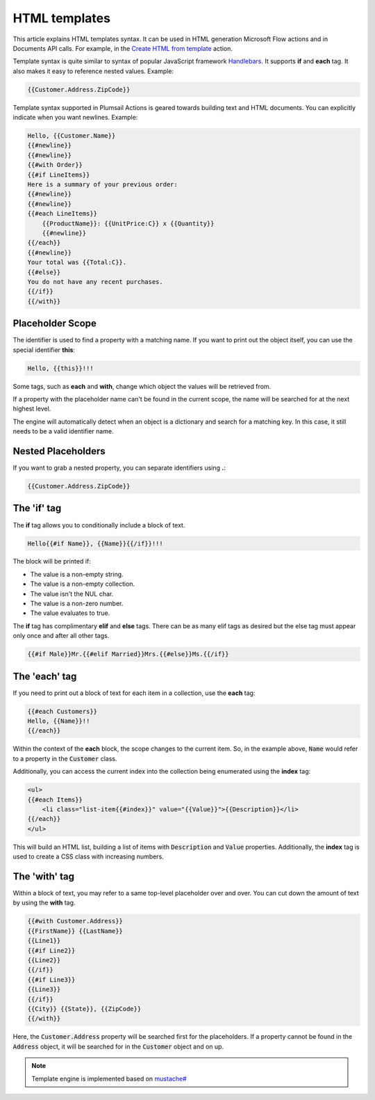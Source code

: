 HTML templates
==============

This article explains HTML templates syntax. It can be used in HTML generation Microsoft Flow actions and in Documents API calls. For example, in the `Create HTML from template <../flow/actions/document-processing.html#create-html-from-template>`_ action.

Template syntax is quite similar to syntax of popular JavaScript framework `Handlebars <http://handlebarsjs.com/>`_. It supports **if** and **each** tag. It also makes it easy to reference nested values. Example: 

.. code:: 

    {{Customer.Address.ZipCode}}

Template syntax supported in Plumsail Actions is geared towards building text and HTML documents. You can explicitly indicate when you want newlines. Example: 

.. code:: html

    Hello, {{Customer.Name}}
    {{#newline}}
    {{#newline}}
    {{#with Order}}
    {{#if LineItems}}
    Here is a summary of your previous order:
    {{#newline}}
    {{#newline}}
    {{#each LineItems}}
        {{ProductName}}: {{UnitPrice:C}} x {{Quantity}}
        {{#newline}}
    {{/each}}
    {{#newline}}
    Your total was {{Total:C}}.
    {{#else}}
    You do not have any recent purchases.
    {{/if}}
    {{/with}}

Placeholder Scope
-----------------

The identifier is used to find a property with a matching name. If you want to print out the object itself, you can use the special identifier **this**:

.. code:: html

    Hello, {{this}}!!!

Some tags, such as **each** and **with**, change which object the values will be retrieved from.

If a property with the placeholder name can't be found in the current scope, the name will be searched for at the next highest level.

The engine will automatically detect when an object is a dictionary and search for a matching key. In this case, it still needs to be a valid identifier name.

Nested Placeholders
-------------------

If you want to grab a nested property, you can separate identifiers using **.**:

.. code:: html

    {{Customer.Address.ZipCode}}

The 'if' tag
------------

The **if** tag allows you to conditionally include a block of text.

.. code:: html

    Hello{{#if Name}}, {{Name}}{{/if}}!!!

The block will be printed if:

- The value is a non-empty string.
- The value is a non-empty collection.
- The value isn't the NUL char.
- The value is a non-zero number.
- The value evaluates to true.

The **if** tag has complimentary **elif** and **else** tags. There can be as many elif tags as desired but the else tag must appear only once and after all other tags.

.. code:: html

    {{#if Male}}Mr.{{#elif Married}}Mrs.{{#else}}Ms.{{/if}}

The 'each' tag
--------------

If you need to print out a block of text for each item in a collection, use the **each** tag:

.. code:: html

    {{#each Customers}}
    Hello, {{Name}}!!
    {{/each}}

Within the context of the **each** block, the scope changes to the current item. So, in the example above, :code:`Name` would refer to a property in the :code:`Customer` class.

Additionally, you can access the current index into the collection being enumerated using the **index** tag:

.. code:: html

    <ul>
    {{#each Items}}
        <li class="list-item{{#index}}" value="{{Value}}">{{Description}}</li>
    {{/each}}
    </ul>
    
This will build an HTML list, building a list of items with :code:`Description` and :code:`Value` properties. Additionally, the **index** tag is used to create a CSS class with increasing numbers.
    
The 'with' tag
--------------

Within a block of text, you may refer to a same top-level placeholder over and over. You can cut down the amount of text by using the **with** tag.

.. code:: html

    {{#with Customer.Address}}
    {{FirstName}} {{LastName}}
    {{Line1}}
    {{#if Line2}}
    {{Line2}}
    {{/if}}
    {{#if Line3}}
    {{Line3}}
    {{/if}}
    {{City}} {{State}}, {{ZipCode}}
    {{/with}}
    
Here, the :code:`Customer.Address` property will be searched first for the placeholders. If a property cannot be found in the :code:`Address` object, it will be searched for in the :code:`Customer` object and on up.

.. note::

    Template engine is implemented based on `mustache# <https://github.com/jehugaleahsa/mustache-sharp>`_